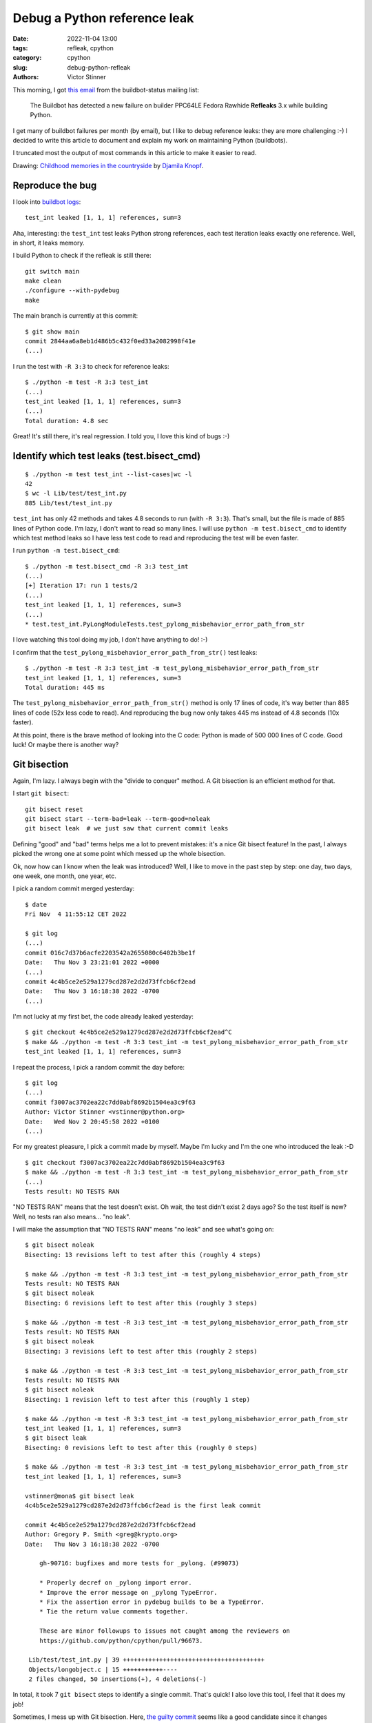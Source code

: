 +++++++++++++++++++++++++++++
Debug a Python reference leak
+++++++++++++++++++++++++++++

:date: 2022-11-04 13:00
:tags: refleak, cpython
:category: cpython
:slug: debug-python-refleak
:authors: Victor Stinner

.. image:: {static}/images/refleak.jpg
   :alt: Childhood memories in the countryside
   :target: https://twitter.com/djamilaknopf/status/1587441869403099136

This morning, I got `this email
<https://mail.python.org/archives/list/buildbot-status@python.org/message/MU2EJRTFF4ZCYTDXYER7KCL3IQUM5F3T/>`_
from the buildbot-status mailing list:

    The Buildbot has detected a new failure on builder PPC64LE Fedora Rawhide
    **Refleaks** 3.x while building Python.

I get many of buildbot failures per month (by email), but I like to debug
reference leaks: they are more challenging :-) I decided to write this article
to document and explain my work on maintaining Python (buildbots).

I truncated most the output of most commands in this article to make it easier
to read.

Drawing: `Childhood memories in the countryside
<https://twitter.com/djamilaknopf/status/1587441869403099136>`_ by `Djamila
Knopf <https://twitter.com/djamilaknopf/>`_.


Reproduce the bug
=================

I look into `buildbot logs
<https://buildbot.python.org/all/#builders/300/builds/548>`_::

    test_int leaked [1, 1, 1] references, sum=3

Aha, interesting: the ``test_int`` test leaks Python strong references, each
test iteration leaks exactly one reference. Well, in short, it leaks memory.

I build Python to check if the refleak is still there::

    git switch main
    make clean
    ./configure --with-pydebug
    make

The main branch is currently at this commit::

    $ git show main
    commit 2844aa6a8eb1d486b5c432f0ed33a2082998f41e
    (...)

I run the test with ``-R 3:3`` to check for reference leaks::

    $ ./python -m test -R 3:3 test_int
    (...)
    test_int leaked [1, 1, 1] references, sum=3
    (...)
    Total duration: 4.8 sec

Great! It's still there, it's real regression. I told you, I love this kind of
bugs :-)

Identify which test leaks (test.bisect_cmd)
===========================================

::

    $ ./python -m test test_int --list-cases|wc -l
    42
    $ wc -l Lib/test/test_int.py
    885 Lib/test/test_int.py

``test_int`` has only 42 methods and takes 4.8 seconds to run (with ``-R
3:3``).  That's small, but the file is made of 885 lines of Python code. I'm
lazy, I don't want to read so many lines. I will use ``python -m
test.bisect_cmd`` to identify which test method leaks so I have less test code
to read and reproducing the test will be even faster.

I run ``python -m test.bisect_cmd``::

    $ ./python -m test.bisect_cmd -R 3:3 test_int
    (...)
    [+] Iteration 17: run 1 tests/2
    (...)
    test_int leaked [1, 1, 1] references, sum=3
    (...)
    * test.test_int.PyLongModuleTests.test_pylong_misbehavior_error_path_from_str

I love watching this tool doing my job, I don't have anything to do! :-)

I confirm that the ``test_pylong_misbehavior_error_path_from_str()`` test
leaks::

    $ ./python -m test -R 3:3 test_int -m test_pylong_misbehavior_error_path_from_str
    test_int leaked [1, 1, 1] references, sum=3
    Total duration: 445 ms

The ``test_pylong_misbehavior_error_path_from_str()`` method is only 17 lines
of code, it's way better than 885 lines of code (52x less code to read). And
reproducing the bug now only takes 445 ms instead of 4.8 seconds (10x faster).

At this point, there is the brave method of looking into the C code: Python is
made of 500 000 lines of C code. Good luck! Or maybe there is another way?


Git bisection
=============

Again, I'm lazy. I always begin with the "divide to conquer" method. A Git
bisection is an efficient method for that.

I start ``git bisect``::

    git bisect reset
    git bisect start --term-bad=leak --term-good=noleak
    git bisect leak  # we just saw that current commit leaks

Defining "good" and "bad" terms helps me a lot to prevent mistakes: it's a nice
Git bisect feature! In the past, I always picked the wrong one at some point
which messed up the whole bisection.

Ok, now how can I know when the leak was introduced? Well, I like to move in
the past step by step: one day, two days, one week, one month, one year, etc.

I pick a random commit merged yesterday::

    $ date
    Fri Nov  4 11:55:12 CET 2022

    $ git log
    (...)
    commit 016c7d37b6acfe2203542a2655080c6402b3be1f
    Date:   Thu Nov 3 23:21:01 2022 +0000
    (...)
    commit 4c4b5ce2e529a1279cd287e2d2d73ffcb6cf2ead
    Date:   Thu Nov 3 16:18:38 2022 -0700
    (...)

I'm not lucky at my first bet, the code already leaked yesterday::

    $ git checkout 4c4b5ce2e529a1279cd287e2d2d73ffcb6cf2ead^C
    $ make && ./python -m test -R 3:3 test_int -m test_pylong_misbehavior_error_path_from_str
    test_int leaked [1, 1, 1] references, sum=3

I repeat the process, I pick a random commit the day before::

    $ git log
    (...)
    commit f3007ac3702ea22c7dd0abf8692b1504ea3c9f63
    Author: Victor Stinner <vstinner@python.org>
    Date:   Wed Nov 2 20:45:58 2022 +0100
    (...)

For my greatest pleasure, I pick a commit made by myself. Maybe I'm lucky and
I'm the one who introduced the leak :-D ::

    $ git checkout f3007ac3702ea22c7dd0abf8692b1504ea3c9f63
    $ make && ./python -m test -R 3:3 test_int -m test_pylong_misbehavior_error_path_from_str
    (...)
    Tests result: NO TESTS RAN

"NO TESTS RAN" means that the test doesn't exist. Oh wait, the test didn't
exist 2 days ago? So the test itself is new? Well, no tests ran also means...
"no leak".

I will make the assumption that "NO TESTS RAN" means "no leak" and see what's
going on::

    $ git bisect noleak
    Bisecting: 13 revisions left to test after this (roughly 4 steps)

    $ make && ./python -m test -R 3:3 test_int -m test_pylong_misbehavior_error_path_from_str
    Tests result: NO TESTS RAN
    $ git bisect noleak
    Bisecting: 6 revisions left to test after this (roughly 3 steps)

    $ make && ./python -m test -R 3:3 test_int -m test_pylong_misbehavior_error_path_from_str
    Tests result: NO TESTS RAN
    $ git bisect noleak
    Bisecting: 3 revisions left to test after this (roughly 2 steps)

    $ make && ./python -m test -R 3:3 test_int -m test_pylong_misbehavior_error_path_from_str
    Tests result: NO TESTS RAN
    $ git bisect noleak
    Bisecting: 1 revision left to test after this (roughly 1 step)

    $ make && ./python -m test -R 3:3 test_int -m test_pylong_misbehavior_error_path_from_str
    test_int leaked [1, 1, 1] references, sum=3
    $ git bisect leak
    Bisecting: 0 revisions left to test after this (roughly 0 steps)

    $ make && ./python -m test -R 3:3 test_int -m test_pylong_misbehavior_error_path_from_str
    test_int leaked [1, 1, 1] references, sum=3

    vstinner@mona$ git bisect leak
    4c4b5ce2e529a1279cd287e2d2d73ffcb6cf2ead is the first leak commit

    commit 4c4b5ce2e529a1279cd287e2d2d73ffcb6cf2ead
    Author: Gregory P. Smith <greg@krypto.org>
    Date:   Thu Nov 3 16:18:38 2022 -0700

        gh-90716: bugfixes and more tests for _pylong. (#99073)

        * Properly decref on _pylong import error.
        * Improve the error message on _pylong TypeError.
        * Fix the assertion error in pydebug builds to be a TypeError.
        * Tie the return value comments together.

        These are minor followups to issues not caught among the reviewers on
        https://github.com/python/cpython/pull/96673.

     Lib/test/test_int.py | 39 +++++++++++++++++++++++++++++++++++++++
     Objects/longobject.c | 15 +++++++++++----
     2 files changed, 50 insertions(+), 4 deletions(-)

In total, it took 7 ``git bisect`` steps to identify a single commit. That's
quick! I also love this tool, I feel that it does my job!

Sometimes, I mess up with Git bisection. Here, `the guilty commit
<https://github.com/python/cpython/commit/4c4b5ce2e529a1279cd287e2d2d73ffcb6cf2ead>`_
seems like a good candidate since it changes ``Objects/longobject.c`` which is
C code, so it can likely introduce a leak. Moreover, this C file is the
implementation of the Python ``int`` type, so it is directly related to
``test_int`` (the test suite of the ``int`` type).

Just in case, I test manually the the leak before/after::

    # after
    $ git checkout 4c4b5ce2e529a1279cd287e2d2d73ffcb6cf2ead
    $ make && ./python -m test -R 3:3 test_int -m test_pylong_misbehavior_error_path_from_str
    test_int leaked [1, 1, 1] references, sum=3

    # before
    $ git checkout 4c4b5ce2e529a1279cd287e2d2d73ffcb6cf2ead^
    $ make && ./python -m test -R 3:3 test_int -m test_pylong_misbehavior_error_path_from_str
    Tests result: NO TESTS RAN

Ok, there is no doubt anymore: the commit introduced the leak. But since the
commit also adds the leaking test, maybe the leak already existed, and it's
just that nobody noticed the leak before.

Debug the leak
==============

Since I identified the commit introducing the leak, I only have to review code
changes by this single commit. But to debug the code, I prefer to come back to
the main branch. To prepare a fix, I will have to start from the main branch
anyway.

Go back to the main branch::

    $ git bisect reset
    $ git switch main

The second command is useless, I was already at the main branch. I did some
many mistakes with Git in the past, that I took the habit of doing things very
carefully. I don't care of doing things twice, just in case. It's cheaper than
messing with the Git god! Trust me.

Just in case, I double check that the leak is still there in the main branch::

    $ make && ./python -m test -R 3:3 test_int -m test_pylong_misbehavior_error_path_from_str
    test_int leaked [1, 1, 1] references, sum=3

Ok, we are good to start debugging. Let me open Lib/test/test_int.py and look
for the test_pylong_misbehavior_error_path_from_str() method::

    @support.cpython_only  # tests implementation details of CPython.
    @unittest.skipUnless(_pylong, "_pylong module required")
    @mock.patch.object(_pylong, "int_from_string")
    def test_pylong_misbehavior_error_path_from_str(
            self, mock_int_from_str):
        big_value = '7'*19_999
        with support.adjust_int_max_str_digits(20_000):
            mock_int_from_str.return_value = b'not an int'
            with self.assertRaises(TypeError) as ctx:
                int(big_value)
            self.assertIn('_pylong.int_from_string did not',
                          str(ctx.exception))

            mock_int_from_str.side_effect = RuntimeError("test123")
            with self.assertRaises(RuntimeError):
                int(big_value)

Always divide to conquer: let me try to make the code as short as possible (7
lines), I also make the "big_value" smaller::

    @mock.patch.object(_pylong, "int_from_string")
    def test_pylong_misbehavior_error_path_from_str(self, mock_int_from_str):
        big_value = '7' * 9999
        with support.adjust_int_max_str_digits(10_000):
            mock_int_from_str.return_value = b'not an int'
            with self.assertRaises(TypeError) as ctx:
                int(big_value)

Ok, so the test is about converting a long string (9999 decimal digits) to an
integer using the new ``_pylong`` module which is implemented
in pure Python (``Lib/_pylong.py``) and called from C code
(``Objects/longobject.c``). Well, I followed recent developments, so I don't
have to dig into the C code to know that. It helps!

If I search for ``_pylong`` in ``Objects/longobject.c``, I find this
interesting function::

    /* asymptotically faster str-to-long conversion for base 10, using _pylong.py */
    static int
    pylong_int_from_string(const char *start, const char *end, PyLongObject **res)
    {
        PyObject *mod = PyImport_ImportModule("_pylong");
        ...
    }

With a quick look, I don't see any obvious reference leak in this code. I add
``printf()`` to make sure that I'm looking at the right function::

    static int
    pylong_int_from_string(const char *start, const char *end, PyLongObject **res)
    {
        ...
        PyObject *s = PyUnicode_FromStringAndSize(start, end-start);
        if (s == NULL) {
            Py_DECREF(mod);
            goto error;
        }
    printf("pylong_int_from_string()\n");
        PyObject *result = PyObject_CallMethod(mod, "int_from_string", "O", s);
        ...
    }

I added the print before the int_from_string() call, since this function is
overriden by the test.

I build Python and run the test::

    $ make
    $ ./python -m test -R 3:3 test_int -m test_pylong_misbehavior_error_path_from_str
    (...)
    beginning 6 repetitions
    123456
    pylong_int_from_string()
    .pylong_int_from_string()
    .pylong_int_from_string()
    .pylong_int_from_string()
    .pylong_int_from_string()
    .pylong_int_from_string()
    (...)

Ok, I'm looking at the right place. The print happens when the test runs. So
which code path is taken?  Let me add print calls *after* the function call::

    static int
    pylong_int_from_string(const char *start, const char *end, PyLongObject **res)
    {
        ...
        PyObject *result = PyObject_CallMethod(mod, "int_from_string", "O", s);
        Py_DECREF(s);
        Py_DECREF(mod);
        if (result == NULL) {
    printf("pylong_int_from_string() error\n");   // <====== ADD
            goto error;
        }
        if (!PyLong_Check(result)) {
    printf("pylong_int_from_string() wrong type\n");   // <====== ADD
            PyErr_SetString(PyExc_TypeError,
                            "_pylong.int_from_string did not return an int");
            goto error;
        }
    printf("pylong_int_from_string() ok\n");   // <====== ADD
        ...
    }

Test output::

    ...
    pylong_int_from_string() wrong type
    .pylong_int_from_string() wrong type
    .pylong_int_from_string() wrong type
    ...

Aha, the bug should be around the ``if (!PyLong_Check(result))`` code path. Oh
wait... ``result`` is a Python object, and in this code path, the function exits
without returning ``result`` to the caller, nor removing the reference to
``result``. That's our leak!


Write a fix
===========

To write a fix, I start by reverting all local changes (remove debug traces,
restore the original test code)::

    $ git checkout .

I write a fix::

    $ git diff
    diff --git a/Objects/longobject.c b/Objects/longobject.c
    index a872938990..652fdb7974 100644
    --- a/Objects/longobject.c
    +++ b/Objects/longobject.c
    @@ -2376,6 +2376,7 @@ pylong_int_from_string(const char *start, const char *end, PyLongObject **res)
             goto error;
         }
         if (!PyLong_Check(result)) {
    +        Py_DECREF(result);
             PyErr_SetString(PyExc_TypeError,
                             "_pylong.int_from_string did not return an int");
             goto error;

I build and test my fix::

    $ make && ./python -m test -R 3:3 test_int -m test_pylong_misbehavior_error_path_from_str
    (...)
    Tests result: SUCCESS

Ok, the leak is fixed! So it was a just a missing ``Py_DECREF()`` in code
recently added to Python. It's a common mistake. By the way, when I looked at
the code the first code, I also missed this "obvious" leak.

I prepare a PR::

    $ git switch -c int_str
    $ git commit -a
    # Commit message:
    # gh-90716: Fix pylong_int_from_string() refleak

Let me validate my work from the new clean commit::

    $ make && ./python -m test -R 3:3 test_int
    (...)
    Tests result: SUCCESS

I complete the commit message using ``git commit --amend``::

    gh-90716: Fix pylong_int_from_string() refleak

    Fix validated by:

        $ ./python -m test -R 3:3 test_int
        Tests result: SUCCESS

I run ``gh_pr.sh`` (my short shell script) to create a PR from the command
line.

I add the ``skip news`` label on the PR, since this refleak is not part of any
Python release, no user is impacted. It's not worth documenting it. I don't
think that the change is part of Python 3.12 alpha 1. Moreover, only very few
users test alpha 1 releases.

Here it is, my shiny PR fixing the leak! https://github.com/python/cpython/pull/99094

Since Gregory worked on longobject.c recently, I add him in copy of my PR. I
just add the comment ``cc @gpshead`` to my PR.

I don't plan to wait for this review. The change is just one line, I'm
confident that it does fix the issue, I don't need a review.

To finish, I `reply by email to the buildbot-status failure email
<https://mail.python.org/archives/list/buildbot-status@python.org/message/J3MC7FIPFN6GNQAWQQRHE4EDLE7J2MIQ/>`_.


Conclusion
==========

In total, it took me between one and two hours to reproduce, debug and fix this
reference leak.

In the meanwhile, I also looked into other Python stuffs (and I discussed with
friends!), while the bisection was running, or during the Python build. It's
hard to estimate exactly how much time it takes me to fix a refleak.

I consider that I'm efficient on fixing such leak since I'm following the
Python development: I was already aware of the on-going ``_pylong`` work. I
also fixed many refleaks in the past.

By the way, I wrote the ``python -m test.bisect_cmd`` tool exactly to
accelerate my work on debugging reference leaks. I'm now also used to Git
bisection.

For me, **the key of my whole methodology is to "divide to conquer"**:

* Reproduce the issue
* Get a reproducer
* Make the reproducer as fast as possible and as short as possible
* Use Git bisection to identify the change introducing the change
* Add print calls to identify which parts of the code and the test are
  taken by the issue

Oh by the way, while I finished my article, my PR got reviewed and I merged it:
`my commit fixing the leak
<https://github.com/python/cpython/commit/387f72588d538bc56669f0f28cc41df854fc5b43>`_!

